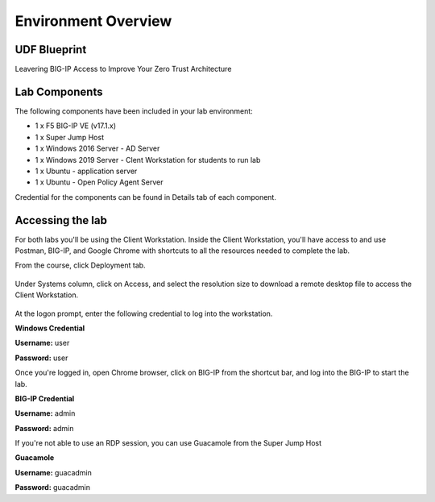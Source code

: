 Environment Overview
=====================


UDF Blueprint
-----------------

Leavering BIG-IP Access to Improve Your Zero Trust Architecture

Lab Components
--------------

The following components have been included in your lab environment:

- 1 x F5 BIG-IP VE (v17.1.x)
- 1 x Super Jump Host
- 1 x Windows 2016 Server - AD Server
- 1 x Windows 2019 Server - Clent Workstation for students to run lab
- 1 x Ubuntu - application server
- 1 x Ubuntu - Open Policy Agent Server

Credential for the components can be found in Details tab of each component. 

Accessing the lab
-----------------

For both labs you'll be using the Client Workstation. Inside the Client Workstation, you'll have access to and use Postman, BIG-IP, and Google Chrome with shortcuts to all the resources needed to complete the lab. 

From the course, click Deployment tab.

    |image1|

Under Systems column, click on Access, and select the resolution size to download a remote desktop file to access the Client Workstation. 

    |image2|

At the logon prompt, enter the following credential to log into the workstation. 

**Windows Credential**  

**Username:** user 

**Password:** user 

Once you're logged in, open Chrome browser, click on BIG-IP from the shortcut bar, and log into the BIG-IP to start the lab. 

**BIG-IP Credential** 

**Username:** admin 

**Password:** admin 

If you're not able to use an RDP session, you can use Guacamole from the Super Jump Host

**Guacamole**

**Username:** guacadmin

**Password:** guacadmin

.. |image1| image:: media/lab/image1.png
.. |image2| image:: media/lab/image2.png
.. |image3| image:: media/lab/image3.png